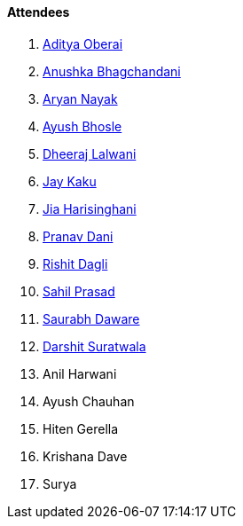 ==== Attendees

. link:https://twitter.com/adityaoberai1[Aditya Oberai^]
. link:https://twitter.com/itsAnushkasTime[Anushka Bhagchandani^]
. link:https://twitter.com/Aryannayakk[Aryan Nayak^]
. link:https://twitter.com/ayushb_tweets[Ayush Bhosle^]
. link:https://twitter.com/DhiruCodes[Dheeraj Lalwani^]
. link:https://twitter.com/kaku_jay[Jay Kaku^]
. link:https://twitter.com/JiaHarisinghani[Jia Harisinghani^]
. link:https://twitter.com/PranavDani3[Pranav Dani^]
. link:https://twitter.com/rishit_dagli[Rishit Dagli^]
. link:https://twitter.com/sailorworks[Sahil Prasad^]
. link:https://twitter.com/saurabhdawaree[Saurabh Daware^]
. link:https://twitter.com/DSdatsme[Darshit Suratwala^]
. Anil Harwani
. Ayush Chauhan
. Hiten Gerella
. Krishana Dave
. Surya
